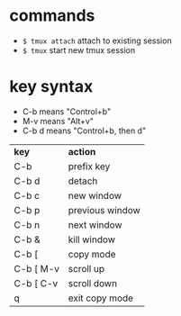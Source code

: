 * commands
  - ~$ tmux attach~ attach to existing session
  - ~$ tmux~ start new tmux session

* key syntax
  - C-b means "Control+b"
  - M-v means "Alt+v"
  - C-b d means "Control+b, then d"

| *key*     | *action*        |
| C-b       | prefix key      |
| C-b d     | detach          |
| C-b c     | new window      |
| C-b p     | previous window |
| C-b n     | next window     |
| C-b &     | kill window     |
| C-b [     | copy mode       |
| C-b [ M-v | scroll up       |
| C-b [ C-v | scroll down     |
| q         | exit copy mode  |
